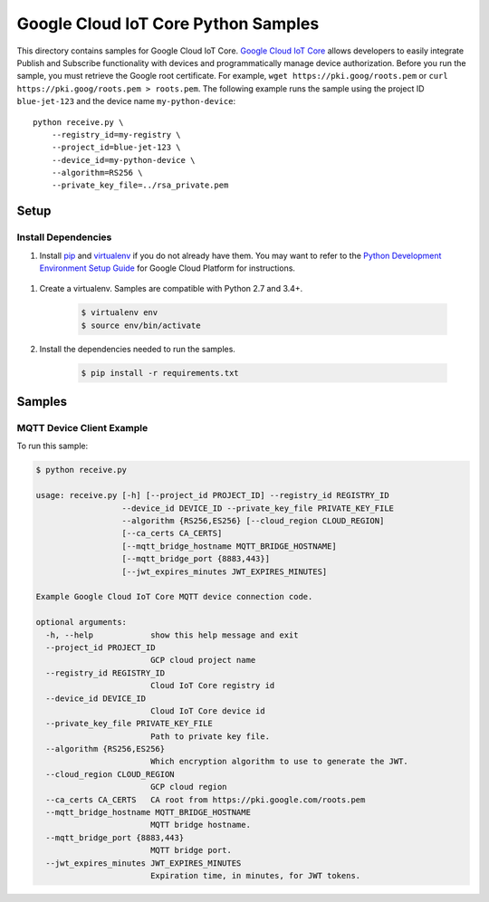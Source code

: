 .. This file is automatically generated. Do not edit this file directly.

Google Cloud IoT Core Python Samples
===============================================================================

.. image:: https://gstatic.com/cloudssh/images/open-btn.png
   :target: https://console.cloud.google.com/cloudshell/open?git_repo=https://github.com/GoogleCloudPlatform/python-docs-samples&page=editor&open_in_editor=iot/api-client/mqtt_example/README.rst


This directory contains samples for Google Cloud IoT Core. `Google Cloud IoT Core`_ allows developers to easily integrate Publish and Subscribe functionality with devices and programmatically manage device authorization.
Before you run the sample, you must retrieve the Google root certificate. For example, ``wget https://pki.goog/roots.pem`` or ``curl https://pki.goog/roots.pem > roots.pem``.
The following example runs the sample using the project ID ``blue-jet-123`` and the device name ``my-python-device``::

    python receive.py \
        --registry_id=my-registry \
        --project_id=blue-jet-123 \
        --device_id=my-python-device \
        --algorithm=RS256 \
        --private_key_file=../rsa_private.pem




.. _Google Cloud IoT Core: https://cloud.google.com/iot/docs

Setup
-------------------------------------------------------------------------------


Install Dependencies
++++++++++++++++++++

#. Install `pip`_ and `virtualenv`_ if you do not already have them. You may want to refer to the `Python Development Environment Setup Guide`_ for Google Cloud Platform for instructions.

 .. _Python Development Environment Setup Guide:
     https://cloud.google.com/python/setup

#. Create a virtualenv. Samples are compatible with Python 2.7 and 3.4+.

    .. code-block:: bash

        $ virtualenv env
        $ source env/bin/activate

#. Install the dependencies needed to run the samples.

    .. code-block:: bash

        $ pip install -r requirements.txt

.. _pip: https://pip.pypa.io/
.. _virtualenv: https://virtualenv.pypa.io/

Samples
-------------------------------------------------------------------------------

MQTT Device Client Example
+++++++++++++++++++++++++++++++++++++++++++++++++++++++++++++++++++++++++++++++

.. image:: https://gstatic.com/cloudssh/images/open-btn.png
   :target: https://console.cloud.google.com/cloudshell/open?git_repo=https://github.com/GoogleCloudPlatform/python-docs-samples&page=editor&open_in_editor=iot/api-client/mqtt_example/receive.py;iot/api-client/mqtt_example/README.rst




To run this sample:

.. code-block:: bash

    $ python receive.py

    usage: receive.py [-h] [--project_id PROJECT_ID] --registry_id REGISTRY_ID
                      --device_id DEVICE_ID --private_key_file PRIVATE_KEY_FILE
                      --algorithm {RS256,ES256} [--cloud_region CLOUD_REGION]
                      [--ca_certs CA_CERTS]
                      [--mqtt_bridge_hostname MQTT_BRIDGE_HOSTNAME]
                      [--mqtt_bridge_port {8883,443}]
                      [--jwt_expires_minutes JWT_EXPIRES_MINUTES]

    Example Google Cloud IoT Core MQTT device connection code.

    optional arguments:
      -h, --help            show this help message and exit
      --project_id PROJECT_ID
                            GCP cloud project name
      --registry_id REGISTRY_ID
                            Cloud IoT Core registry id
      --device_id DEVICE_ID
                            Cloud IoT Core device id
      --private_key_file PRIVATE_KEY_FILE
                            Path to private key file.
      --algorithm {RS256,ES256}
                            Which encryption algorithm to use to generate the JWT.
      --cloud_region CLOUD_REGION
                            GCP cloud region
      --ca_certs CA_CERTS   CA root from https://pki.google.com/roots.pem
      --mqtt_bridge_hostname MQTT_BRIDGE_HOSTNAME
                            MQTT bridge hostname.
      --mqtt_bridge_port {8883,443}
                            MQTT bridge port.
      --jwt_expires_minutes JWT_EXPIRES_MINUTES
                            Expiration time, in minutes, for JWT tokens.





.. _Google Cloud SDK: https://cloud.google.com/sdk/